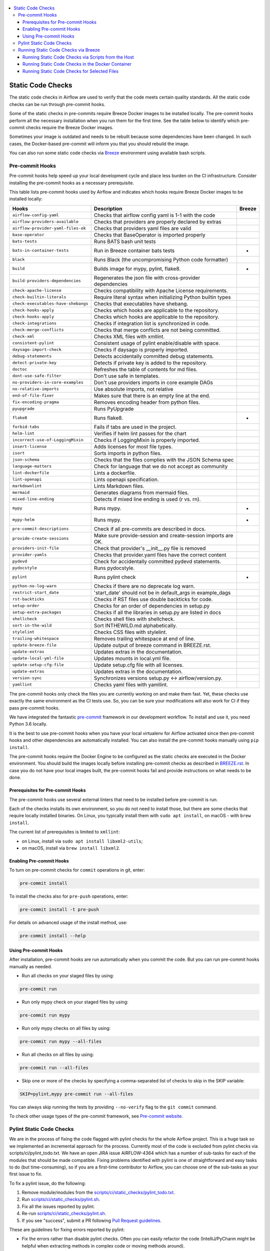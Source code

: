  .. Licensed to the Apache Software Foundation (ASF) under one
    or more contributor license agreements.  See the NOTICE file
    distributed with this work for additional information
    regarding copyright ownership.  The ASF licenses this file
    to you under the Apache License, Version 2.0 (the
    "License"); you may not use this file except in compliance
    with the License.  You may obtain a copy of the License at

 ..   http://www.apache.org/licenses/LICENSE-2.0

 .. Unless required by applicable law or agreed to in writing,
    software distributed under the License is distributed on an
    "AS IS" BASIS, WITHOUT WARRANTIES OR CONDITIONS OF ANY
    KIND, either express or implied.  See the License for the
    specific language governing permissions and limitations
    under the License.

.. contents:: :local:

Static Code Checks
==================

The static code checks in Airflow are used to verify that the code meets certain quality standards.
All the static code checks can be run through pre-commit hooks.

Some of the static checks in pre-commits require Breeze Docker images to be installed locally.
The pre-commit hooks perform all the necessary installation when you run them
for the first time. See the table below to identify which pre-commit checks require the Breeze Docker images.

Sometimes your image is outdated and needs to be rebuilt because some dependencies have been changed.
In such cases, the Docker-based pre-commit will inform you that you should rebuild the image.

You can also run some static code checks via `Breeze <BREEZE.rst#aout-airflow-breeze>`_ environment
using available bash scripts.

Pre-commit Hooks
----------------

Pre-commit hooks help speed up your local development cycle and place less burden on the CI infrastructure.
Consider installing the pre-commit hooks as a necessary prerequisite.


This table lists pre-commit hooks used by Airflow and indicates which hooks
require Breeze Docker images to be installed locally:

=================================== ================================================================ ============
**Hooks**                            **Description**                                                 **Breeze**
=================================== ================================================================ ============
``airflow-config-yaml``               Checks that airflow config yaml is 1-1 with the code
----------------------------------- ---------------------------------------------------------------- ------------
``airflow-providers-available``       Checks that providers are properly declared by extras
----------------------------------- ---------------------------------------------------------------- ------------
``airflow-provider-yaml-files-ok``    Checks that providers yaml files are valid
----------------------------------- ---------------------------------------------------------------- ------------
``base-operator``                     Checks that BaseOperator is imported properly
----------------------------------- ---------------------------------------------------------------- ------------
``bats-tests``                        Runs BATS bash unit tests
----------------------------------- ---------------------------------------------------------------- ------------
``bats-in-container-tests``           Run in Breeze container bats tests                                   *
----------------------------------- ---------------------------------------------------------------- ------------
``black``                             Runs Black (the uncompromising Python code formatter)
----------------------------------- ---------------------------------------------------------------- ------------
``build``                             Builds image for mypy, pylint, flake8.                               *
----------------------------------- ---------------------------------------------------------------- ------------
``build-providers-dependencies``      Regenerates the json file with cross-provider dependencies
----------------------------------- ---------------------------------------------------------------- ------------
``check-apache-license``              Checks compatibility with Apache License requirements.
----------------------------------- ---------------------------------------------------------------- ------------
``check-builtin-literals``            Require literal syntax when initializing Python builtin types
----------------------------------- ---------------------------------------------------------------- ------------
``check-executables-have-shebangs``   Checks that executables have shebang.
----------------------------------- ---------------------------------------------------------------- ------------
``check-hooks-apply``                 Checks which hooks are applicable to the repository.
----------------------------------- ---------------------------------------------------------------- ------------
``check-hooks-apply``                 Checks which hooks are applicable to the repository.
----------------------------------- ---------------------------------------------------------------- ------------
``check-integrations``                Checks if integration list is synchronized in code.
----------------------------------- ---------------------------------------------------------------- ------------
``check-merge-conflicts``             Checks that merge conflicts are not being committed.
----------------------------------- ---------------------------------------------------------------- ------------
``check-xml``                         Checks XML files with xmllint.
----------------------------------- ---------------------------------------------------------------- ------------
``consistent-pylint``                 Consistent usage of pylint enable/disable with space.
----------------------------------- ---------------------------------------------------------------- ------------
``daysago-import-check``              Checks if daysago is properly imported.
----------------------------------- ---------------------------------------------------------------- ------------
``debug-statements``                  Detects accidentally committed debug statements.
----------------------------------- ---------------------------------------------------------------- ------------
``detect-private-key``                Detects if private key is added to the repository.
----------------------------------- ---------------------------------------------------------------- ------------
``doctoc``                            Refreshes the table of contents for md files.
----------------------------------- ---------------------------------------------------------------- ------------
``dont-use-safe-filter``              Don't use safe in templates.
----------------------------------- ---------------------------------------------------------------- ------------
``no-providers-in-core-examples``     Don't use providers imports in core example DAGs
----------------------------------- ---------------------------------------------------------------- ------------
``no-relative-imports``               Use absolute imports, not relative
----------------------------------- ---------------------------------------------------------------- ------------
``end-of-file-fixer``                 Makes sure that there is an empty line at the end.
----------------------------------- ---------------------------------------------------------------- ------------
``fix-encoding-pragma``               Removes encoding header from python files.
----------------------------------- ---------------------------------------------------------------- ------------
``pyupgrade``                         Runs PyUpgrade
----------------------------------- ---------------------------------------------------------------- ------------
``flake8``                            Runs flake8.                                                         *
----------------------------------- ---------------------------------------------------------------- ------------
``forbid-tabs``                       Fails if tabs are used in the project.
----------------------------------- ---------------------------------------------------------------- ------------
``helm-lint``                         Verifies if helm lint passes for the chart
----------------------------------- ---------------------------------------------------------------- ------------
``incorrect-use-of-LoggingMixin``     Checks if LoggingMixin is properly imported.
----------------------------------- ---------------------------------------------------------------- ------------
``insert-license``                    Adds licenses for most file types.
----------------------------------- ---------------------------------------------------------------- ------------
``isort``                             Sorts imports in python files.
----------------------------------- ---------------------------------------------------------------- ------------
``json-schema``                       Checks that the files complies with the JSON Schema spec
----------------------------------- ---------------------------------------------------------------- ------------
``language-matters``                  Check for language that we do not accept as community
----------------------------------- ---------------------------------------------------------------- ------------
``lint-dockerfile``                   Lints a dockerfile.
----------------------------------- ---------------------------------------------------------------- ------------
``lint-openapi``                      Lints openapi specification.
----------------------------------- ---------------------------------------------------------------- ------------
``markdownlint``                      Lints Markdown files.
----------------------------------- ---------------------------------------------------------------- ------------
``mermaid``                           Generates diagrams from mermaid files.
----------------------------------- ---------------------------------------------------------------- ------------
``mixed-line-ending``                 Detects if mixed line ending is used (\r vs. \r\n).
----------------------------------- ---------------------------------------------------------------- ------------
``mypy``                              Runs mypy.                                                           *
----------------------------------- ---------------------------------------------------------------- ------------
``mypy-helm``                         Runs mypy.                                                           *
----------------------------------- ---------------------------------------------------------------- ------------
``pre-commit-descriptions``           Check if all pre-commits are described in docs.
----------------------------------- ---------------------------------------------------------------- ------------
``provide-create-sessions``           Make sure provide-session and create-session imports are OK.
----------------------------------- ---------------------------------------------------------------- ------------
``providers-init-file``               Check that provider's __init__.py file is removed
----------------------------------- ---------------------------------------------------------------- ------------
``provider-yamls``                    Checks that provider.yaml files have the correct content
----------------------------------- ---------------------------------------------------------------- ------------
``pydevd``                            Check for accidentally committed pydevd statements.
----------------------------------- ---------------------------------------------------------------- ------------
``pydocstyle``                        Runs pydocstyle.
----------------------------------- ---------------------------------------------------------------- ------------
``pylint``                            Runs pylint check                                                    *
----------------------------------- ---------------------------------------------------------------- ------------
``python-no-log-warn``                Checks if there are no deprecate log warn.
----------------------------------- ---------------------------------------------------------------- ------------
``restrict-start_date``               'start_date' should not be in default_args in example_dags
----------------------------------- ---------------------------------------------------------------- ------------
``rst-backticks``                     Checks if RST files use double backticks for code.
----------------------------------- ---------------------------------------------------------------- ------------
``setup-order``                       Checks for an order of dependencies in setup.py
----------------------------------- ---------------------------------------------------------------- ------------
``setup-extra-packages``              Checks if all the libraries in setup.py are listed in docs
----------------------------------- ---------------------------------------------------------------- ------------
``shellcheck``                        Checks shell files with shellcheck.
----------------------------------- ---------------------------------------------------------------- ------------
``sort-in-the-wild``                  Sort INTHEWILD.md alphabetically.
----------------------------------- ---------------------------------------------------------------- ------------
``stylelint``                         Checks CSS files with stylelint.
----------------------------------- ---------------------------------------------------------------- ------------
``trailing-whitespace``               Removes trailing whitespace at end of line.
----------------------------------- ---------------------------------------------------------------- ------------
``update-breeze-file``                Update output of breeze command in BREEZE.rst.
----------------------------------- ---------------------------------------------------------------- ------------
``update-extras``                     Updates extras in the documentation.
----------------------------------- ---------------------------------------------------------------- ------------
``update-local-yml-file``             Updates mounts in local.yml file.
----------------------------------- ---------------------------------------------------------------- ------------
``update-setup-cfg-file``             Update setup.cfg file with all licenses.
----------------------------------- ---------------------------------------------------------------- ------------
``update-extras``                     Updates extras in the documentation.
----------------------------------- ---------------------------------------------------------------- ------------
``version-sync``                      Synchronizes versions setup.py <-> airflow/version.py.
----------------------------------- ---------------------------------------------------------------- ------------
``yamllint``                          Checks yaml files with yamllint.
=================================== ================================================================ ============

The pre-commit hooks only check the files you are currently working on and make
them fast. Yet, these checks use exactly the same environment as the CI tests
use. So, you can be sure your modifications will also work for CI if they pass
pre-commit hooks.

We have integrated the fantastic `pre-commit <https://pre-commit.com>`__ framework
in our development workflow. To install and use it, you need Python 3.6 locally.

It is the best to use pre-commit hooks when you have your local virtualenv for
Airflow activated since then pre-commit hooks and other dependencies are
automatically installed. You can also install the pre-commit hooks manually
using ``pip install``.

The pre-commit hooks require the Docker Engine to be configured as the static
checks are executed in the Docker environment. You should build the images
locally before installing pre-commit checks as described in `BREEZE.rst <BREEZE.rst>`__.
In case you do not have your local images built, the
pre-commit hooks fail and provide instructions on what needs to be done.

Prerequisites for Pre-commit Hooks
..................................

The pre-commit hooks use several external linters that need to be installed before pre-commit is run.

Each of the checks installs its own environment, so you do not need to install those, but there are some
checks that require locally installed binaries. On Linux, you typically install
them with ``sudo apt install``, on macOS - with ``brew install``.

The current list of prerequisites is limited to ``xmllint``:

- on Linux, install via ``sudo apt install libxml2-utils``;

- on macOS, install via ``brew install libxml2``.

Enabling Pre-commit Hooks
.........................

To turn on pre-commit checks for ``commit`` operations in git, enter:

.. code-block:: bash

    pre-commit install


To install the checks also for ``pre-push`` operations, enter:

.. code-block:: bash

    pre-commit install -t pre-push


For details on advanced usage of the install method, use:

.. code-block:: bash

   pre-commit install --help


Using Pre-commit Hooks
......................

After installation, pre-commit hooks are run automatically when you commit the
code. But you can run pre-commit hooks manually as needed.

-   Run all checks on your staged files by using:

.. code-block:: bash

    pre-commit run


-   Run only mypy check on your staged files by using:

.. code-block:: bash

    pre-commit run mypy


-   Run only mypy checks on all files by using:

.. code-block:: bash

    pre-commit run mypy --all-files


-   Run all checks on all files by using:

.. code-block:: bash

    pre-commit run --all-files


-   Skip one or more of the checks by specifying a comma-separated list of
    checks to skip in the SKIP variable:

.. code-block:: bash

    SKIP=pylint,mypy pre-commit run --all-files


You can always skip running the tests by providing ``--no-verify`` flag to the
``git commit`` command.

To check other usage types of the pre-commit framework, see `Pre-commit website <https://pre-commit.com/>`__.

Pylint Static Code Checks
-------------------------

We are in the process of fixing the code flagged with pylint checks for the whole Airflow project.
This is a huge task so we implemented an incremental approach for the process.
Currently most of the code is excluded from pylint checks via scripts/ci/pylint_todo.txt.
We have an open JIRA issue AIRFLOW-4364 which has a number of sub-tasks for each of
the modules that should be made compatible. Fixing problems identified with pylint is one of
straightforward and easy tasks to do (but time-consuming), so if you are a first-time
contributor to Airflow, you can choose one of the sub-tasks as your first issue to fix.

To fix a pylint issue, do the following:

1.  Remove module/modules from the
    `scripts/ci/static_checks/pylint_todo.txt <scripts/ci/pylint_todo.txt>`__.

2.  Run `<scripts/ci/static_checks/pylint.sh>`__.

3.  Fix all the issues reported by pylint.

4.  Re-run `<scripts/ci/static_checks/pylint.sh>`__.

5.  If you see "success", submit a PR following
    `Pull Request guidelines <#pull-request-guidelines>`__.


These are guidelines for fixing errors reported by pylint:

-   Fix the errors rather than disable pylint checks. Often you can easily
    refactor the code (IntelliJ/PyCharm might be helpful when extracting methods
    in complex code or moving methods around).

-   If disabling a particular problem, make sure to disable only that error by
    using the symbolic name of the error as reported by pylint.

.. code-block:: python

    import airflow.*  # pylint: disable=wildcard-import


-   If there is a single line where you need to disable a particular error,
    consider adding a comment to the line that causes the problem. For example:

.. code-block:: python

    def  MakeSummary(pcoll, metric_fn, metric_keys): # pylint: disable=invalid-name


-   For multiple lines/block of code, to disable an error, you can surround the
    block with ``pylint:disable/pylint:enable`` comment lines. For example:

.. code-block:: python

    # pylint: disable=too-few-public-methods
    class  LoginForm(Form):
        """Form for the user"""
        username = StringField('Username', [InputRequired()])
        password = PasswordField('Password', [InputRequired()])
    # pylint: enable=too-few-public-methods


Running Static Code Checks via Breeze
-------------------------------------

The static code checks can be launched using the Breeze environment.

You run the static code checks via ``./breeze static-check`` or commands.

Note that it may take a lot of time to run checks for all files with pylint on macOS due to a slow
filesystem for macOS Docker. As a workaround, you can add their arguments after ``--`` as extra arguments.
For example ``--files`` flag. By default those checks are run only on the files you've changed in your
commit, but you can also add ``-- --all-files`` flag to run check on all files.

You can see the list of available static checks either via ``--help`` flag or by using the autocomplete
option. Note that the ``all`` static check runs all configured static checks. Also since pylint tests take
a lot of time, you can run a special ``all-but-pylint`` check that skips pylint checks.

Run the ``mypy`` check for the currently staged changes:

.. code-block:: bash

     ./breeze static-check mypy

Run the ``mypy`` check for all files:

.. code-block:: bash

     ./breeze static-check mypy -- --all-files

Run the ``flake8`` check for the ``tests.core.py`` file with verbose output:

.. code-block:: bash

     ./breeze static-check flake8 -- --files tests/core.py --verbose

Run the ``flake8`` check for the ``tests.core`` package with verbose output:

.. code-block:: bash

     ./breeze static-check mypy -- --files tests/hooks/test_druid_hook.py

Run all tests for the currently staged files:

.. code-block:: bash

     ./breeze static-check all

Run all tests for all files:

.. code-block:: bash

     ./breeze static-check all -- --all-files

Run all tests but pylint for all files:

.. code-block:: bash

     ./breeze static-check all-but-pylint --all-files

Run pylint checks for all changed files:

.. code-block:: bash

     ./breeze static-check pylint

Run pylint checks for selected files:

.. code-block:: bash

     ./breeze static-check pylint -- --files airflow/configuration.py


Run pylint checks for all files:

.. code-block:: bash

     ./breeze static-check pylint -- --all-files


The ``license`` check is run via a separate script and a separate Docker image containing the
Apache RAT verification tool that checks for Apache-compatibility of licenses within the codebase.
It does not take pre-commit parameters as extra arguments.

.. code-block:: bash

     ./breeze static-check licenses

Running Static Code Checks via Scripts from the Host
....................................................

You can trigger the static checks from the host environment, without entering the Docker container. To do
this, run the following scripts:

* `<scripts/ci/docs/ci_docs.sh>`_ - checks that documentation can be built without warnings.
* `<scripts/ci/static_checks/check_license.sh>`_ - checks the licenses.
* `<scripts/ci/static_checks/flake8.sh>`_ - runs Flake8 source code style enforcement tool.
* `<scripts/ci/static_checks/lint_dockerfile.sh>`_ - runs lint checker for the dockerfiles.
* `<scripts/ci/static_checks/mypy.sh>`_ - runs a check for mypy type annotation consistency.
* `<scripts/ci/static_checks/pylint.sh>`_ - runs pylint static code checker.

The scripts may ask you to rebuild the images, if needed.

You can force rebuilding the images by deleting the ``.build`` directory. This directory keeps cached
information about the images already built and you can safely delete it if you want to start from scratch.

After documentation is built, the HTML results are available in the ``docs/_build/html``
folder. This folder is mounted from the host so you can access those files on your host as well.

Running Static Code Checks in the Docker Container
..................................................

If you are already in the Breeze Docker environment (by running the ``./breeze`` command),
you can also run the same static checks via run_scripts:

* Mypy: ``./scripts/in_container/run_mypy.sh airflow tests``
* Pylint: ``./scripts/in_container/run_pylint.sh``
* Flake8: ``./scripts/in_container/run_flake8.sh``
* License check: ``./scripts/in_container/run_check_licence.sh``
* Documentation: ``./scripts/in_container/run_docs_build.sh``

Running Static Code Checks for Selected Files
.............................................

In all static check scripts, both in the container and host versions, you can also pass a module/file path as
parameters of the scripts to only check selected modules or files. For example:

In the Docker container:

.. code-block::

  ./scripts/in_container/run_pylint.sh ./airflow/example_dags/

or

.. code-block::

  ./scripts/in_container/run_pylint.sh ./airflow/example_dags/test_utils.py

On the host:

.. code-block::

  ./scripts/ci/static_checks/pylint.sh ./airflow/example_dags/

.. code-block::

  ./scripts/ci/static_checks/pylint.sh ./airflow/example_dags/test_utils.py
